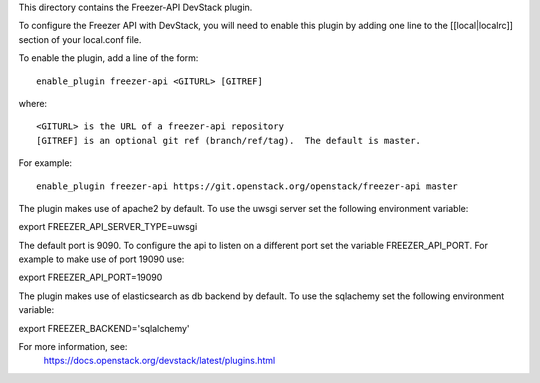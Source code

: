This directory contains the Freezer-API DevStack plugin.

To configure the Freezer API with DevStack, you will need to
enable this plugin by adding one line to the [[local|localrc]]
section of your local.conf file.

To enable the plugin, add a line of the form::

    enable_plugin freezer-api <GITURL> [GITREF]

where::

    <GITURL> is the URL of a freezer-api repository
    [GITREF] is an optional git ref (branch/ref/tag).  The default is master.

For example::

    enable_plugin freezer-api https://git.openstack.org/openstack/freezer-api master


The plugin makes use of apache2 by default.
To use the uwsgi server set the following environment variable:

export FREEZER_API_SERVER_TYPE=uwsgi

The default port is 9090. To configure the api to listen on a different port
set the variable FREEZER_API_PORT.
For example to make use of port 19090 use:

export FREEZER_API_PORT=19090

The plugin makes use of elasticsearch as db backend by default.
To use the sqlachemy set the following environment variable:

export FREEZER_BACKEND='sqlalchemy'

For more information, see:
 https://docs.openstack.org/devstack/latest/plugins.html
